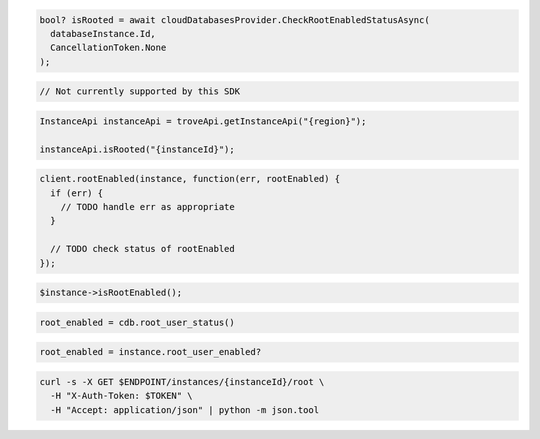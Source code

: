 .. code-block:: csharp

  bool? isRooted = await cloudDatabasesProvider.CheckRootEnabledStatusAsync(
    databaseInstance.Id,
    CancellationToken.None
  );

.. code-block:: go

  // Not currently supported by this SDK

.. code-block:: java

  InstanceApi instanceApi = troveApi.getInstanceApi("{region}");

  instanceApi.isRooted("{instanceId}");

.. code-block:: javascript

  client.rootEnabled(instance, function(err, rootEnabled) {
    if (err) {
      // TODO handle err as appropriate
    }

    // TODO check status of rootEnabled
  });

.. code-block:: php

  $instance->isRootEnabled();

.. code-block:: python

  root_enabled = cdb.root_user_status()

.. code-block:: ruby

  root_enabled = instance.root_user_enabled?

.. code-block:: sh

  curl -s -X GET $ENDPOINT/instances/{instanceId}/root \
    -H "X-Auth-Token: $TOKEN" \
    -H "Accept: application/json" | python -m json.tool
